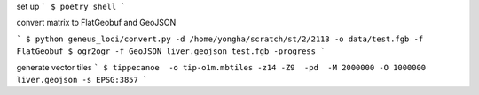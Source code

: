 set up
```
$ poetry shell
```


convert matrix to FlatGeobuf and GeoJSON

```
$ python geneus_loci/convert.py -d /home/yongha/scratch/st/2/2113 -o data/test.fgb -f FlatGeobuf
$ ogr2ogr -f GeoJSON liver.geojson test.fgb -progress
```

generate vector tiles
```
$ tippecanoe  -o tip-o1m.mbtiles -z14 -Z9  -pd  -M 2000000 -O 1000000 liver.geojson -s EPSG:3857
```